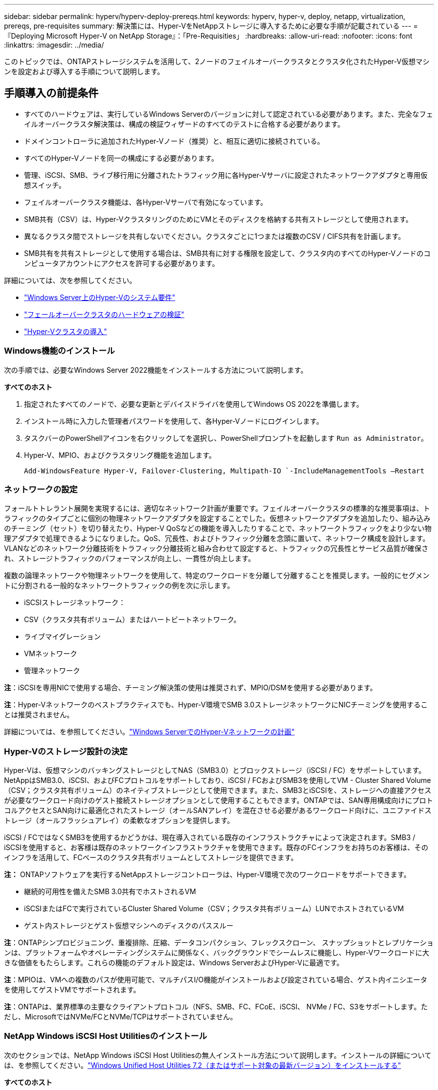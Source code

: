 ---
sidebar: sidebar 
permalink: hyperv/hyperv-deploy-prereqs.html 
keywords: hyperv, hyper-v, deploy, netapp, virtualization, prereqs, pre-requisites 
summary: 解決策には、Hyper-VをNetAppストレージに導入するために必要な手順が記載されている 
---
= 『Deploying Microsoft Hyper-V on NetApp Storage』：「Pre-Requisities」
:hardbreaks:
:allow-uri-read: 
:nofooter: 
:icons: font
:linkattrs: 
:imagesdir: ../media/


[role="lead"]
このトピックでは、ONTAPストレージシステムを活用して、2ノードのフェイルオーバークラスタとクラスタ化されたHyper-V仮想マシンを設定および導入する手順について説明します。



== 手順導入の前提条件

* すべてのハードウェアは、実行しているWindows Serverのバージョンに対して認定されている必要があります。また、完全なフェイルオーバークラスタ解決策は、構成の検証ウィザードのすべてのテストに合格する必要があります。
* ドメインコントローラに追加されたHyper-Vノード（推奨）と、相互に適切に接続されている。
* すべてのHyper-Vノードを同一の構成にする必要があります。
* 管理、iSCSI、SMB、ライブ移行用に分離されたトラフィック用に各Hyper-Vサーバに設定されたネットワークアダプタと専用仮想スイッチ。
* フェイルオーバークラスタ機能は、各Hyper-Vサーバで有効になっています。
* SMB共有（CSV）は、Hyper-VクラスタリングのためにVMとそのディスクを格納する共有ストレージとして使用されます。
* 異なるクラスタ間でストレージを共有しないでください。クラスタごとに1つまたは複数のCSV / CIFS共有を計画します。
* SMB共有を共有ストレージとして使用する場合は、SMB共有に対する権限を設定して、クラスタ内のすべてのHyper-Vノードのコンピュータアカウントにアクセスを許可する必要があります。


詳細については、次を参照してください。

* link:https://learn.microsoft.com/en-us/windows-server/virtualization/hyper-v/system-requirements-for-hyper-v-on-windows#how-to-check-for-hyper-v-requirements["Windows Server上のHyper-Vのシステム要件"]
* link:https://learn.microsoft.com/en-us/previous-versions/windows/it-pro/windows-server-2012-r2-and-2012/jj134244(v=ws.11)#step-1-prepare-to-validate-hardware-for-a-failover-cluster["フェールオーバークラスタのハードウェアの検証"]
* link:https://learn.microsoft.com/en-us/previous-versions/windows/it-pro/windows-server-2012-r2-and-2012/jj863389(v=ws.11)["Hyper-Vクラスタの導入"]




=== Windows機能のインストール

次の手順では、必要なWindows Server 2022機能をインストールする方法について説明します。

*すべてのホスト*

. 指定されたすべてのノードで、必要な更新とデバイスドライバを使用してWindows OS 2022を準備します。
. インストール時に入力した管理者パスワードを使用して、各Hyper-Vノードにログインします。
. タスクバーのPowerShellアイコンを右クリックしてを選択し、PowerShellプロンプトを起動します `Run as Administrator`。
. Hyper-V、MPIO、およびクラスタリング機能を追加します。
+
[source, cli]
----
Add-WindowsFeature Hyper-V, Failover-Clustering, Multipath-IO `-IncludeManagementTools –Restart
----




=== ネットワークの設定

フォールトトレラント展開を実現するには、適切なネットワーク計画が重要です。フェイルオーバークラスタの標準的な推奨事項は、トラフィックのタイプごとに個別の物理ネットワークアダプタを設定することでした。仮想ネットワークアダプタを追加したり、組み込みのチーミング（セット）を切り替えたり、Hyper-V QoSなどの機能を導入したりすることで、ネットワークトラフィックをより少ない物理アダプタで処理できるようになりました。QoS、冗長性、およびトラフィック分離を念頭に置いて、ネットワーク構成を設計します。VLANなどのネットワーク分離技術をトラフィック分離技術と組み合わせて設定すると、トラフィックの冗長性とサービス品質が確保され、ストレージトラフィックのパフォーマンスが向上し、一貫性が向上します。

複数の論理ネットワークや物理ネットワークを使用して、特定のワークロードを分離して分離することを推奨します。一般的にセグメントに分割される一般的なネットワークトラフィックの例を次に示します。

* iSCSIストレージネットワーク：
* CSV（クラスタ共有ボリューム）またはハートビートネットワーク。
* ライブマイグレーション
* VMネットワーク
* 管理ネットワーク


*注*：iSCSIを専用NICで使用する場合、チーミング解決策の使用は推奨されず、MPIO/DSMを使用する必要があります。

*注*：Hyper-Vネットワークのベストプラクティスでも、Hyper-V環境でSMB 3.0ストレージネットワークにNICチーミングを使用することは推奨されません。

詳細については、を参照してください。link:https://learn.microsoft.com/en-us/windows-server/virtualization/hyper-v/plan/plan-hyper-v-networking-in-windows-server["Windows ServerでのHyper-Vネットワークの計画"]



=== Hyper-Vのストレージ設計の決定

Hyper-Vは、仮想マシンのバッキングストレージとしてNAS（SMB3.0）とブロックストレージ（iSCSI / FC）をサポートしています。NetAppはSMB3.0、iSCSI、およびFCプロトコルをサポートしており、iSCSI / FCおよびSMB3を使用してVM - Cluster Shared Volume（CSV；クラスタ共有ボリューム）のネイティブストレージとして使用できます。また、SMB3とiSCSIを、ストレージへの直接アクセスが必要なワークロード向けのゲスト接続ストレージオプションとして使用することもできます。ONTAPでは、SAN専用構成向けにプロトコルアクセスとSAN向けに最適化されたストレージ（オールSANアレイ）を混在させる必要があるワークロード向けに、ユニファイドストレージ（オールフラッシュアレイ）の柔軟なオプションを提供します。

iSCSI / FCではなくSMB3を使用するかどうかは、現在導入されている既存のインフラストラクチャによって決定されます。SMB3 / iSCSIを使用すると、お客様は既存のネットワークインフラストラクチャを使用できます。既存のFCインフラをお持ちのお客様は、そのインフラを活用して、FCベースのクラスタ共有ボリュームとしてストレージを提供できます。

*注：* ONTAPソフトウェアを実行するNetAppストレージコントローラは、Hyper-V環境で次のワークロードをサポートできます。

* 継続的可用性を備えたSMB 3.0共有でホストされるVM
* iSCSIまたはFCで実行されているCluster Shared Volume（CSV；クラスタ共有ボリューム）LUNでホストされているVM
* ゲスト内ストレージとゲスト仮想マシンへのディスクのパススルー


*注*：ONTAPシンプロビジョニング、重複排除、圧縮、データコンパクション、フレックスクローン、 スナップショットとレプリケーションは、プラットフォームやオペレーティングシステムに関係なく、バックグラウンドでシームレスに機能し、Hyper-Vワークロードに大きな価値をもたらします。これらの機能のデフォルト設定は、Windows ServerおよびHyper-Vに最適です。

*注*：MPIOは、VMへの複数のパスが使用可能で、マルチパスI/O機能がインストールおよび設定されている場合、ゲスト内イニシエータを使用してゲストVMでサポートされます。

*注*：ONTAPは、業界標準の主要なクライアントプロトコル（NFS、SMB、FC、FCoE、iSCSI、 NVMe / FC、S3をサポートします。ただし、MicrosoftではNVMe/FCとNVMe/TCPはサポートされていません。



=== NetApp Windows iSCSI Host Utilitiesのインストール

次のセクションでは、NetApp Windows iSCSI Host Utilitiesの無人インストール方法について説明します。インストールの詳細については、を参照してください。link:https://docs.netapp.com/us-en/ontap-sanhost/hu_wuhu_72.html["Windows Unified Host Utilities 7.2（またはサポート対象の最新バージョン）をインストールする"]

*すべてのホスト*

. ダウンロードlink:https://mysupport.netapp.com/site/products/all/details/hostutilities/downloads-tab/download/61343/7.2["Windows iSCSI Host Utilities"]
. ダウンロードしたファイルのブロックを解除します。
+
[source, cli]
----
Unblock-file ~\Downloads\netapp_windows_host_utilities_7.2_x64.msi
----
. Host Utilitiesをインストールします。
+
[source, cli]
----
~\Downloads\netapp_windows_host_utilities_7.2_x64.msi /qn "MULTIPATHING=1"
----


*注*：このプロセス中にシステムが再起動します。



=== WindowsホストのiSCSIイニシエータの設定

次の手順では、組み込みのMicrosoft iSCSIイニシエータを設定する方法について説明します。

*すべてのホスト*

. タスクバーのPowerShellアイコンを右クリックして[Run as Administrator]を選択し、PowerShellプロンプトを起動します。
. iSCSIサービスが自動的に開始されるように設定します。
+
[source, cli]
----
Set-Service -Name MSiSCSI -StartupType Automatic
----
. iSCSIサービスを開始します。
+
[source, cli]
----
Start-Service -Name MSiSCSI
----
. すべてのiSCSIデバイスを要求するようにMPIOを設定します。
+
[source, cli]
----
Enable-MSDSMAutomaticClaim -BusType iSCSI
----
. 新しく要求されたすべてのデバイスのデフォルトのロードバランシングポリシーをラウンドロビンに設定します。
+
[source, cli]
----
Set-MSDSMGlobalDefaultLoadBalancePolicy -Policy RR 
----
. コントローラごとにiSCSIターゲットを設定します。
+
[source, cli]
----
New-IscsiTargetPortal -TargetPortalAddress <<iscsia_lif01_ip>> -InitiatorPortalAddress <iscsia_ipaddress>

New-IscsiTargetPortal -TargetPortalAddress <<iscsib_lif01_ip>> -InitiatorPortalAddress <iscsib_ipaddress

New-IscsiTargetPortal -TargetPortalAddress <<iscsia_lif02_ip>> -InitiatorPortalAddress <iscsia_ipaddress>

New-IscsiTargetPortal -TargetPortalAddress <<iscsib_lif02_ip>> -InitiatorPortalAddress <iscsib_ipaddress>
----
. 各iSCSIネットワークのセッションを各ターゲットに接続します。
+
[source, cli]
----
Get-IscsiTarget | Connect-IscsiTarget -IsPersistent $true -IsMultipathEnabled $true -InitiatorPo rtalAddress <iscsia_ipaddress>

Get-IscsiTarget | Connect-IscsiTarget -IsPersistent $true -IsMultipathEnabled $true -InitiatorPo rtalAddress <iscsib_ipaddress>
----


*注*：パフォーマンスを向上させ、帯域幅を利用するために、複数のセッション（最小5～8）を追加します。



=== クラスタの作成

*サーバ1台のみ*

. PowerShellアイコンを右クリックしてを選択し、管理者権限でPowerShellプロンプトを起動します。 `Run as Administrator``
. 新しいクラスタを作成します。
+
[source, cli]
----
New-Cluster -Name <cluster_name> -Node <hostnames> -NoStorage -StaticAddress <cluster_ip_address>
----
+
image:hyperv-deploy-image01.png["クラスタ管理インターフェイスを示す画像"]

. ライブマイグレーションに適したクラスタネットワークを選択します。
. CSVネットワークを指定します。
+
[source, cli]
----
(Get-ClusterNetwork -Name Cluster).Metric = 900
----
. クォーラムディスクを使用するようにクラスタを変更します。
+
.. PowerShellアイコンを右クリックし、[Run as Administrator]を選択して、管理者権限でPowerShellプロンプトを起動します。
+
[source, cli]
----
start-ClusterGroup "Available Storage"| Move-ClusterGroup -Node $env:COMPUTERNAME
----
.. フェイルオーバークラスタマネージャで、を選択し `Configure Cluster Quorum Settings`ます。
+
image:hyperv-deploy-image02.png["クラスタクォーラム設定の構成の画像"]

.. [Welcome]ページで[Next]をクリックします。
.. クォーラム監視を選択し、[Next]をクリックします。
.. [Configure a disk witness]を選択し、[Next]をクリックします。
.. 使用可能なストレージから[Disk W:]を選択し、[Next]をクリックします。
.. 確認ページで[Next]をクリックし、概要ページで[Finish]をクリックします。
+
クォーラムと監視の詳細については、を参照してください。link:https://learn.microsoft.com/en-us/windows-server/failover-clustering/manage-cluster-quorum#general-recommendations-for-quorum-configuration["クォーラムの設定と管理"]



. フェイルオーバークラスタマネージャからクラスタ検証ウィザードを実行して、導入を検証します。
. フェイルオーバークラスタマネージャ内のロールを使用して、仮想マシンデータを格納するCSV LUNを作成し、可用性の高い仮想マシンを作成します。

